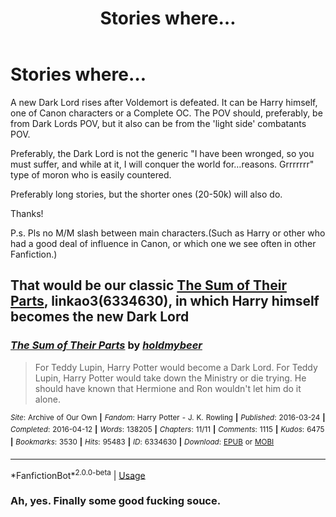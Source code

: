 #+TITLE: Stories where...

* Stories where...
:PROPERTIES:
:Author: nutakufan010
:Score: 3
:DateUnix: 1595280623.0
:DateShort: 2020-Jul-21
:FlairText: Request
:END:
A new Dark Lord rises after Voldemort is defeated. It can be Harry himself, one of Canon characters or a Complete OC. The POV should, preferably, be from Dark Lords POV, but it also can be from the 'light side' combatants POV.

Preferably, the Dark Lord is not the generic "I have been wronged, so you must suffer, and while at it, I will conquer the world for...reasons. Grrrrrrr" type of moron who is easily countered.

Preferably long stories, but the shorter ones (20-50k) will also do.

Thanks!

P.s. Pls no M/M slash between main characters.(Such as Harry or other who had a good deal of influence in Canon, or which one we see often in other Fanfiction.)


** That would be our classic [[https://archiveofourown.org/works/6334630/chapters/14514247?view_adult=true][The Sum of Their Parts]], linkao3(6334630), in which Harry himself becomes the new Dark Lord
:PROPERTIES:
:Author: InquisitorCOC
:Score: 3
:DateUnix: 1595293308.0
:DateShort: 2020-Jul-21
:END:

*** [[https://archiveofourown.org/works/6334630][*/The Sum of Their Parts/*]] by [[https://www.archiveofourown.org/users/holdmybeer/pseuds/holdmybeer][/holdmybeer/]]

#+begin_quote
  For Teddy Lupin, Harry Potter would become a Dark Lord. For Teddy Lupin, Harry Potter would take down the Ministry or die trying. He should have known that Hermione and Ron wouldn't let him do it alone.
#+end_quote

^{/Site/:} ^{Archive} ^{of} ^{Our} ^{Own} ^{*|*} ^{/Fandom/:} ^{Harry} ^{Potter} ^{-} ^{J.} ^{K.} ^{Rowling} ^{*|*} ^{/Published/:} ^{2016-03-24} ^{*|*} ^{/Completed/:} ^{2016-04-12} ^{*|*} ^{/Words/:} ^{138205} ^{*|*} ^{/Chapters/:} ^{11/11} ^{*|*} ^{/Comments/:} ^{1115} ^{*|*} ^{/Kudos/:} ^{6475} ^{*|*} ^{/Bookmarks/:} ^{3530} ^{*|*} ^{/Hits/:} ^{95483} ^{*|*} ^{/ID/:} ^{6334630} ^{*|*} ^{/Download/:} ^{[[https://archiveofourown.org/downloads/6334630/The%20Sum%20of%20Their%20Parts.epub?updated_at=1592199903][EPUB]]} ^{or} ^{[[https://archiveofourown.org/downloads/6334630/The%20Sum%20of%20Their%20Parts.mobi?updated_at=1592199903][MOBI]]}

--------------

*FanfictionBot*^{2.0.0-beta} | [[https://github.com/tusing/reddit-ffn-bot/wiki/Usage][Usage]]
:PROPERTIES:
:Author: FanfictionBot
:Score: 1
:DateUnix: 1595293326.0
:DateShort: 2020-Jul-21
:END:


*** Ah, yes. Finally some good fucking souce.
:PROPERTIES:
:Author: nutakufan010
:Score: 1
:DateUnix: 1595370141.0
:DateShort: 2020-Jul-22
:END:
